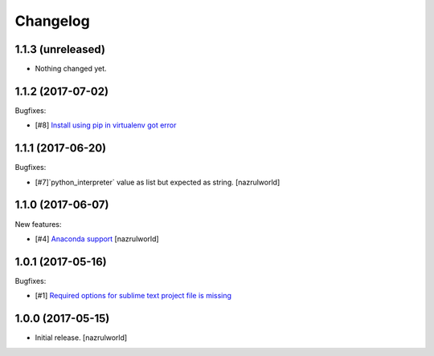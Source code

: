Changelog
=========

1.1.3 (unreleased)
------------------

- Nothing changed yet.


1.1.2 (2017-07-02)
------------------

Bugfixes:

- [#8] `Install using pip in virtualenv got error <https://github.com/nazrulworld/plone.recipe.sublimetext/issues/8>`_ 


1.1.1 (2017-06-20)
------------------

Bugfixes:

- [#7]`python_interpreter` value as list but expected as string.
  [nazrulworld]


1.1.0 (2017-06-07)
------------------

New features:

- [#4] `Anaconda support <https://github.com/nazrulworld/plone.recipe.sublimetext/issues/4>`_ [nazrulworld]


1.0.1 (2017-05-16)
------------------

Bugfixes:

- [#1] `Required options for sublime text project file is missing <https://github.com/nazrulworld/plone.recipe.sublimetext/issues/1>`_


1.0.0 (2017-05-15)
------------------

- Initial release.
  [nazrulworld]
